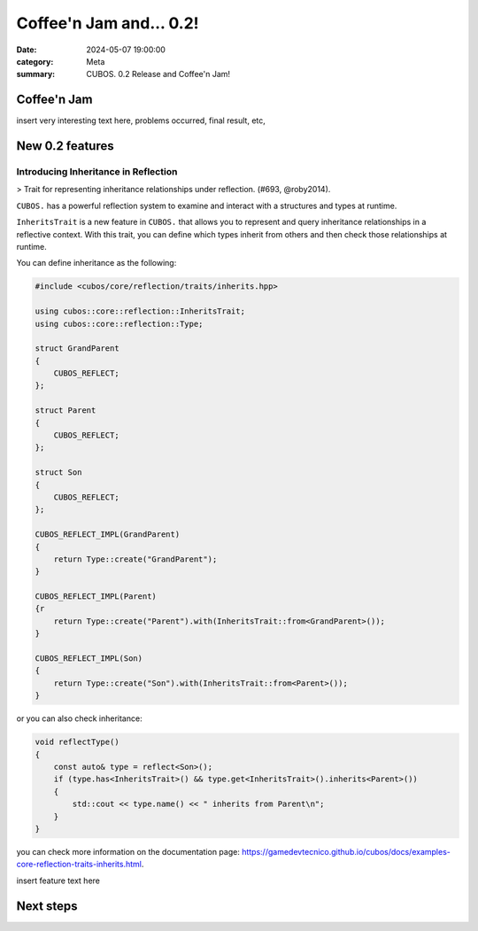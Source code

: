 Coffee'n Jam and... 0.2!
########################

:date: 2024-05-07 19:00:00
:category: Meta
:summary: CUBOS. 0.2 Release and Coffee'n Jam!

Coffee'n Jam
============

insert very interesting text here, problems occurred, final result, etc,

New 0.2 features
================


Introducing Inheritance in Reflection
-------------------------------------
> Trait for representing inheritance relationships under reflection. (#693, @roby2014).

``CUBOS.`` has a powerful reflection system to examine and interact with a structures and types at runtime.

``InheritsTrait`` is a new feature in ``CUBOS.`` that allows you to represent and query inheritance relationships
in a reflective context. With this trait, you can define which types inherit from others and then check those relationships at runtime.

You can define inheritance as the following:

.. code-block:: c++

    #include <cubos/core/reflection/traits/inherits.hpp>

    using cubos::core::reflection::InheritsTrait;
    using cubos::core::reflection::Type;

    struct GrandParent
    {
        CUBOS_REFLECT;
    };

    struct Parent
    {
        CUBOS_REFLECT;
    };

    struct Son
    {
        CUBOS_REFLECT;
    };

    CUBOS_REFLECT_IMPL(GrandParent)
    {
        return Type::create("GrandParent");
    }

    CUBOS_REFLECT_IMPL(Parent)
    {r
        return Type::create("Parent").with(InheritsTrait::from<GrandParent>());
    }

    CUBOS_REFLECT_IMPL(Son)
    {
        return Type::create("Son").with(InheritsTrait::from<Parent>());
    }

or you can also check inheritance:

.. code-block:: c++

    void reflectType()
    {
        const auto& type = reflect<Son>();
        if (type.has<InheritsTrait>() && type.get<InheritsTrait>().inherits<Parent>())
        {
            std::cout << type.name() << " inherits from Parent\n";
        }
    }

you can check more information on the documentation page: https://gamedevtecnico.github.io/cubos/docs/examples-core-reflection-traits-inherits.html.


insert feature text here


Next steps
==========

